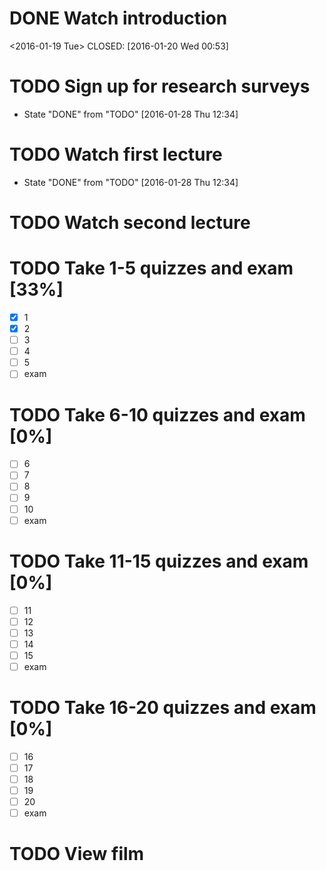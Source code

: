 * DONE Watch introduction
<2016-01-19 Tue>
CLOSED: [2016-01-20 Wed 00:53]
* TODO Sign up for research surveys
SCHEDULED: <2016-02-01 Mon +1w>
- State "DONE"       from "TODO"       [2016-01-28 Thu 12:34]
:PROPERTIES:
:LAST_REPEAT: [2016-01-28 Thu 12:34]
:END:
* TODO Watch first lecture
SCHEDULED: <2016-02-03 Wed +1w>
- State "DONE"       from "TODO"       [2016-01-28 Thu 12:34]
:PROPERTIES:
:LAST_REPEAT: [2016-01-28 Thu 12:34]
:END:
* TODO Watch second lecture
SCHEDULED: <2016-01-29 Fri +1w>
* TODO Take 1-5 quizzes and exam [33%]
DEADLINE: <2016-02-12 Fri>
- [X] 1
- [X] 2
- [ ] 3
- [ ] 4
- [ ] 5
- [ ] exam
* TODO Take 6-10 quizzes and exam [0%]
DEADLINE: <2016-03-11 Fri>
- [ ] 6
- [ ] 7
- [ ] 8
- [ ] 9
- [ ] 10
- [ ] exam
* TODO Take 11-15 quizzes and exam [0%]
DEADLINE: <2016-04-08 Fri>
- [ ] 11
- [ ] 12
- [ ] 13
- [ ] 14
- [ ] 15
- [ ] exam
* TODO Take 16-20 quizzes and exam [0%]
DEADLINE: <2016-05-06 Fri>
- [ ] 16
- [ ] 17
- [ ] 18
- [ ] 19
- [ ] 20
- [ ] exam
* TODO View film
SCHEDULED: <2016-02-01 Thu +1m>
